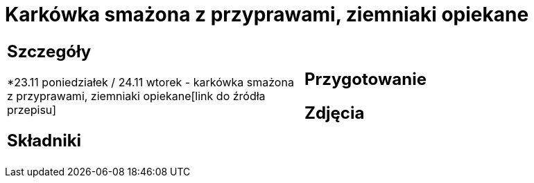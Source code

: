 = Karkówka smażona z przyprawami, ziemniaki opiekane

[cols=".<a,.<a"]
[frame=none]
[grid=none]
|===
|
== Szczegóły
*23.11 poniedziałek / 24.11 wtorek - karkówka smażona z przyprawami, ziemniaki opiekane[link do źródła przepisu]

== Składniki

|
== Przygotowanie

== Zdjęcia
|===
